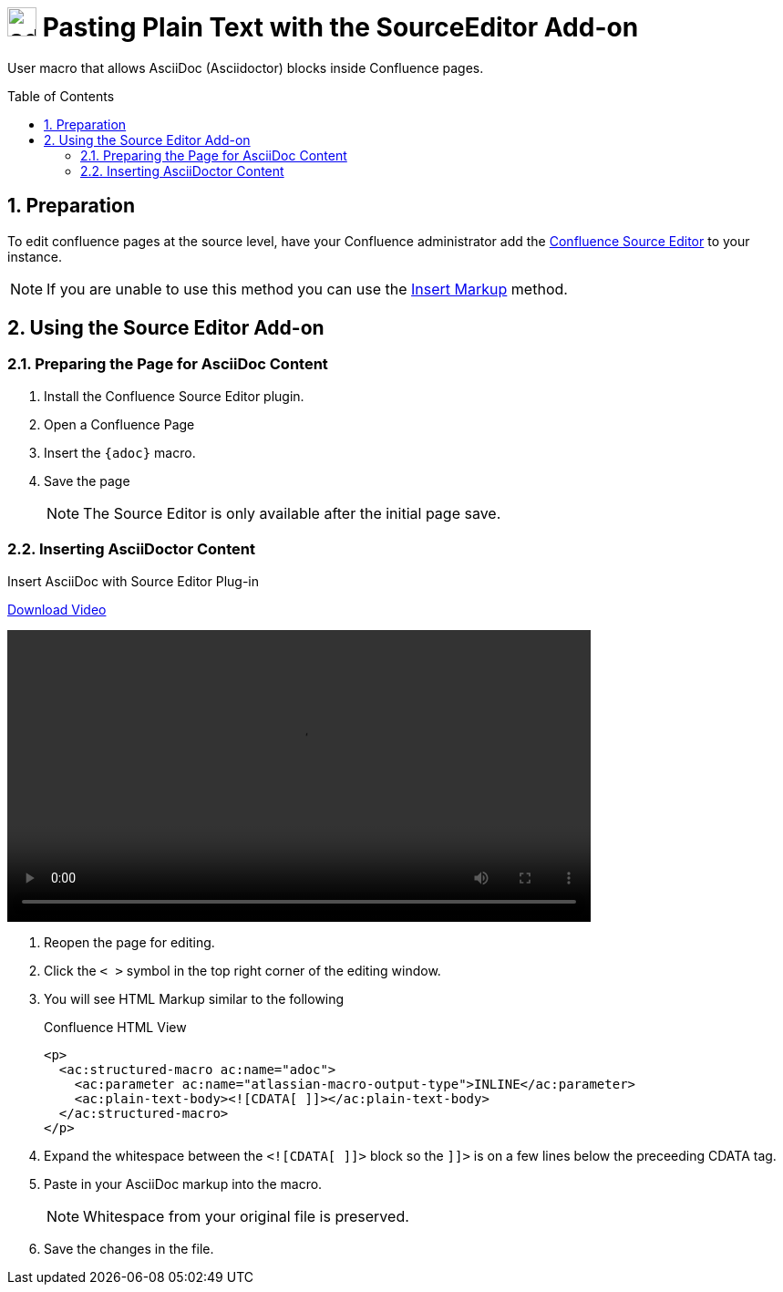 :sectnums:
:toc: macro
= image:https://raw.githubusercontent.com/norganna/adoc-usermacro/master/adoc.png["adoc-usermacro",height=32] Pasting Plain Text with the SourceEditor Add-on

User macro that allows AsciiDoc (Asciidoctor) blocks inside Confluence pages.

toc::[]

== Preparation

To edit confluence pages at the source level, have your Confluence administrator add the https://marketplace.atlassian.com/plugins/com.atlassian.confluence.plugins.editor.confluence-source-editor[Confluence Source Editor] to your instance.

NOTE: If you are unable to use this method you can use the https://github.com/norganna/adoc-usermacro/blob/master/howto/paste-plaintext-with-insert-markup.adoc[Insert Markup] method.

== Using the Source Editor Add-on

=== Preparing the Page for AsciiDoc Content

. Install the Confluence Source Editor plugin.
. Open a Confluence Page
. Insert the `{adoc}` macro.
. Save the page
+
NOTE: The Source Editor is only available after the initial page save.

=== Inserting AsciiDoctor Content

.Insert AsciiDoc with Source Editor Plug-in
https://github.com/norganna/adoc-usermacro/blob/master/howto/paste-plaintext-with-sourceeditor-addon.mp4?raw=true[Download Video]

video::howto/paste-plaintext-with-sourceeditor-addon.mp4[width=640]

. Reopen the page for editing.
. Click the `< >` symbol in the top right corner of the editing window.
. You will see HTML Markup similar to the following
+
.Confluence HTML View
[source,HTML]
----
<p>
  <ac:structured-macro ac:name="adoc">
    <ac:parameter ac:name="atlassian-macro-output-type">INLINE</ac:parameter>
    <ac:plain-text-body><![CDATA[ ]]></ac:plain-text-body>
  </ac:structured-macro>
</p>

----
. Expand the whitespace between the `<![CDATA[ ]]>` block so the `]]>` is on a few lines below the preceeding CDATA tag.
. Paste in your AsciiDoc markup into the macro.
+
NOTE: Whitespace from your original file is preserved.
. Save the changes in the file.
